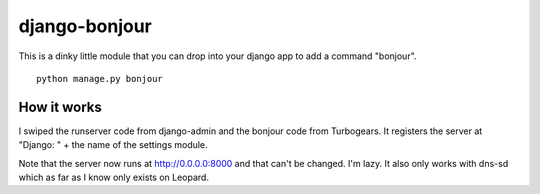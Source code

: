 django-bonjour
==============

This is a dinky little module that you can drop into your django app to add a command "bonjour".

::

    python manage.py bonjour

How it works
------------

I swiped the runserver code from django-admin and the bonjour code from Turbogears. It registers the server at "Django: " + the name of the settings module.

Note that the server now runs at http://0.0.0.0:8000 and that can't be changed. I'm lazy. It also only works with dns-sd which as far as I know only exists on Leopard.
